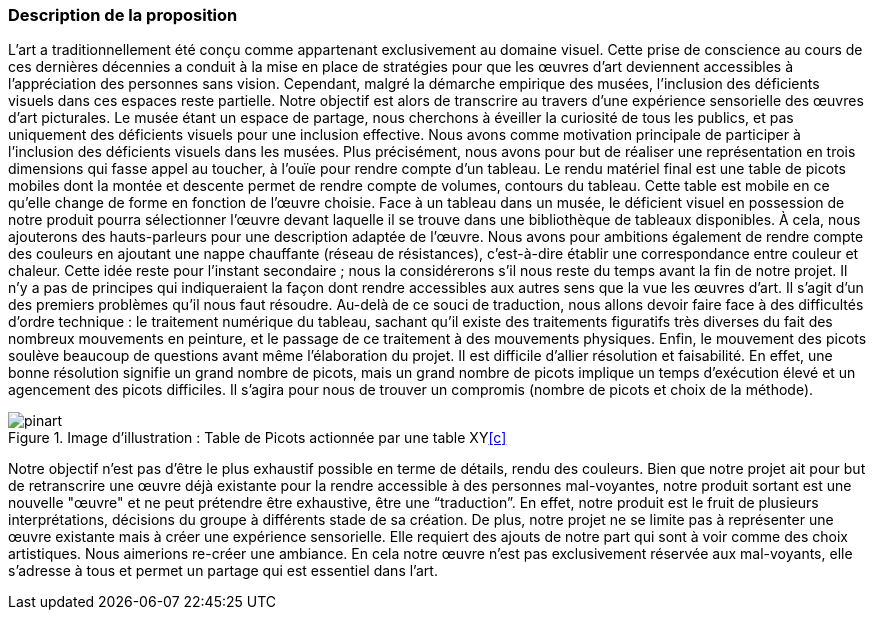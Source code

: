 === Description de la proposition
// *_Note: 2 page max._*




L’art a traditionnellement été conçu comme appartenant exclusivement au domaine visuel. Cette prise de conscience au cours de ces dernières décennies a conduit à la mise en place de stratégies pour que les œuvres d’art deviennent accessibles à l’appréciation des personnes sans vision. Cependant, malgré la démarche empirique des musées, l’inclusion des déficients visuels dans ces espaces reste partielle.
Notre objectif est alors de transcrire au travers d’une expérience sensorielle des œuvres d’art picturales. 
Le musée étant un espace de partage, nous cherchons à éveiller la curiosité de tous les publics, et pas uniquement des déficients visuels pour une inclusion effective. Nous avons comme motivation principale de participer à l'inclusion des déficients visuels dans les musées. 
Plus précisément, nous avons pour but de réaliser une représentation en trois dimensions qui fasse appel au toucher, à l’ouïe pour rendre compte d'un tableau. Le rendu matériel final est une table de picots mobiles dont la montée et descente permet de rendre compte de volumes, contours du tableau. Cette table est mobile en ce qu'elle change de forme en fonction de l'œuvre choisie.
Face à un tableau dans un musée, le déficient visuel en possession de notre produit pourra sélectionner l'œuvre devant laquelle il se trouve dans une bibliothèque de tableaux disponibles. À cela, nous ajouterons des hauts-parleurs pour une description adaptée de l'œuvre. Nous avons pour ambitions également de rendre compte des couleurs en ajoutant une nappe chauffante (réseau de résistances), c'est-à-dire établir une correspondance entre couleur et chaleur. Cette idée reste pour l'instant secondaire ; nous la considérerons s'il nous reste du temps avant la fin de notre projet.
Il n’y a pas de principes qui indiqueraient la façon dont rendre accessibles aux autres sens que la vue les œuvres d’art. Il s'agit d'un des premiers problèmes qu'il nous faut résoudre. Au-delà de ce souci de traduction, nous allons devoir faire face à des difficultés d'ordre technique : le traitement numérique du tableau, sachant qu'il existe des traitements figuratifs très diverses du fait des nombreux mouvements en peinture, et le passage de ce traitement à des mouvements physiques. Enfin, le mouvement des picots soulève beaucoup de questions avant même l'élaboration du projet. Il est difficile d'allier résolution et faisabilité. En effet, une bonne résolution signifie un grand nombre de picots, mais un grand nombre de picots implique un temps d'exécution élevé et un agencement des picots difficiles. Il s'agira pour nous de trouver un compromis (nombre de picots et choix de la méthode).


.Image d'illustration : Table de Picots actionnée par une table XY<<c>>
image::../images/pinart.png[align="center"]

Notre objectif n'est pas d'être le plus exhaustif possible en terme de détails, rendu des couleurs. Bien que notre projet ait pour but de retranscrire une œuvre déjà existante pour la rendre accessible à des personnes mal-voyantes, notre produit sortant est une nouvelle "œuvre" et ne peut prétendre être exhaustive, être une “traduction”. En effet, notre produit est le fruit de plusieurs interprétations, décisions du groupe à différents stade de sa création. De plus, notre projet ne se limite pas à représenter une œuvre existante mais à créer une expérience sensorielle. Elle requiert des ajouts de notre part qui sont à voir comme des choix artistiques. Nous aimerions re-créer une ambiance. En cela notre œuvre n'est pas exclusivement réservée aux mal-voyants, elle s’adresse à tous et permet un partage qui est essentiel dans l’art.









